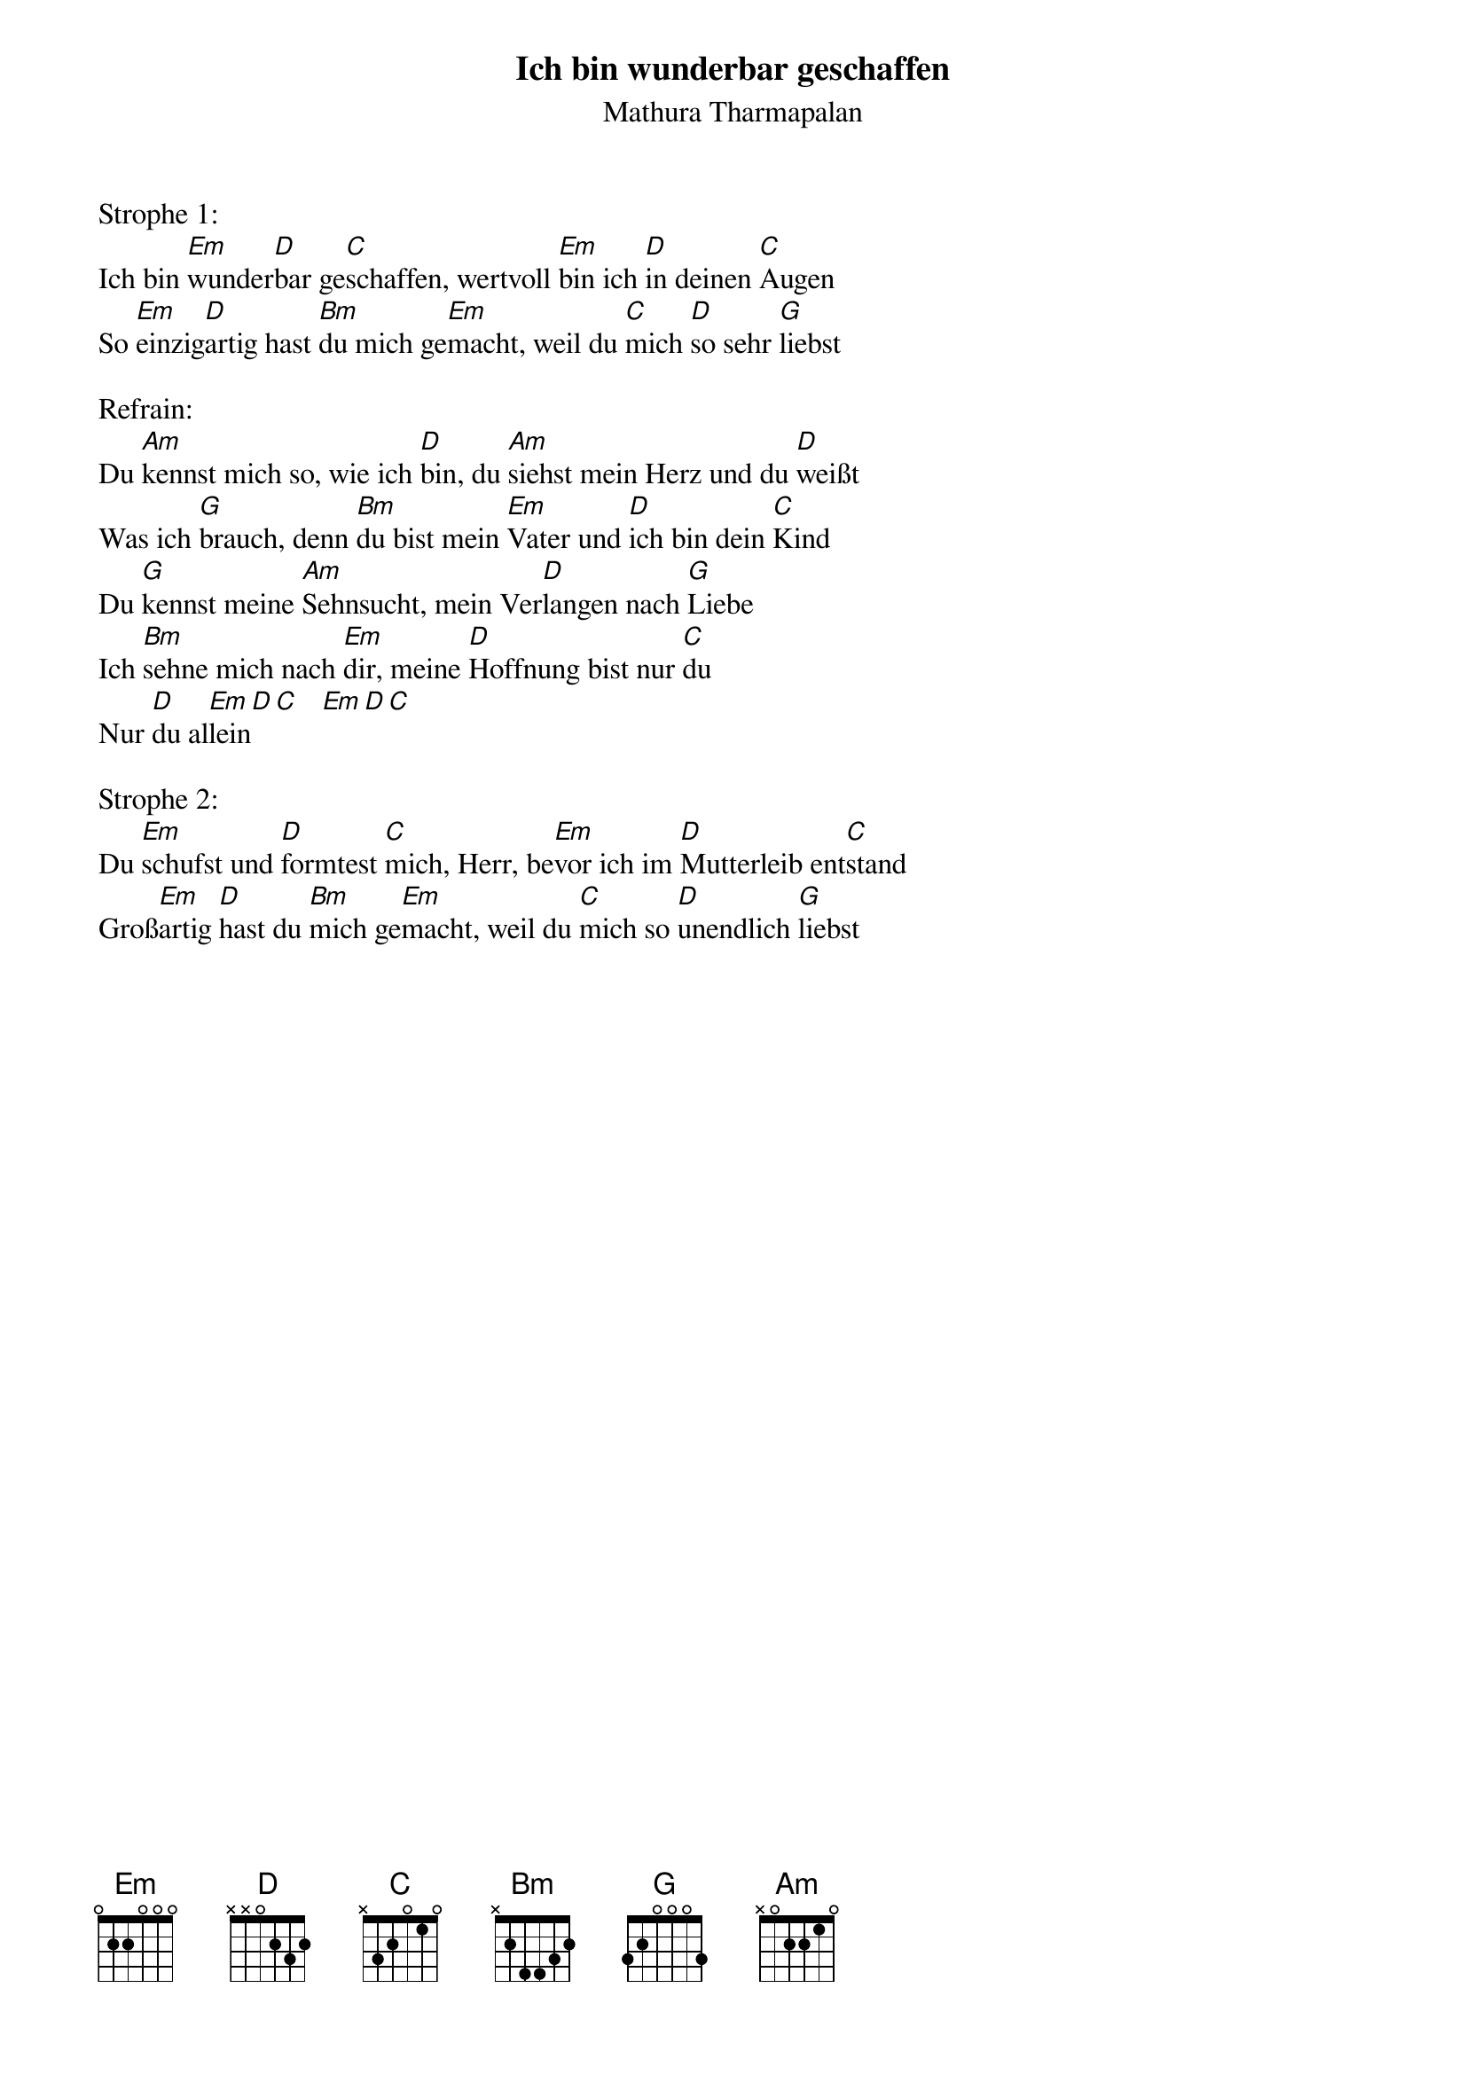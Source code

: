 {title:Ich bin wunderbar geschaffen}
{subtitle:Mathura Tharmapalan}
{key:Em}

Strophe 1:
Ich bin [Em]wunder[D]bar ge[C]schaffen, wertvoll [Em]bin ich [D]in deinen [C]Augen
So [Em]einzig[D]artig hast [Bm]du mich ge[Em]macht, weil du [C]mich [D]so sehr [G]liebst

Refrain:
Du [Am]kennst mich so, wie ich [D]bin, du [Am]siehst mein Herz und du [D]weißt
Was ich [G]brauch, denn [Bm]du bist mein [Em]Vater und [D]ich bin dein [C]Kind
Du [G]kennst meine [Am]Sehnsucht, mein Ver[D]langen nach [G]Liebe
Ich [Bm]sehne mich nach [Em]dir, meine [D]Hoffnung bist nur [C]du
Nur [D]du al[Em]lein[D][C]   [Em][D][C]

Strophe 2:
Du [Em]schufst und [D]formtest [C]mich, Herr, be[Em]vor ich im [D]Mutterleib ent[C]stand
Groß[Em]artig [D]hast du [Bm]mich ge[Em]macht, weil du [C]mich so [D]unendlich [G]liebst
